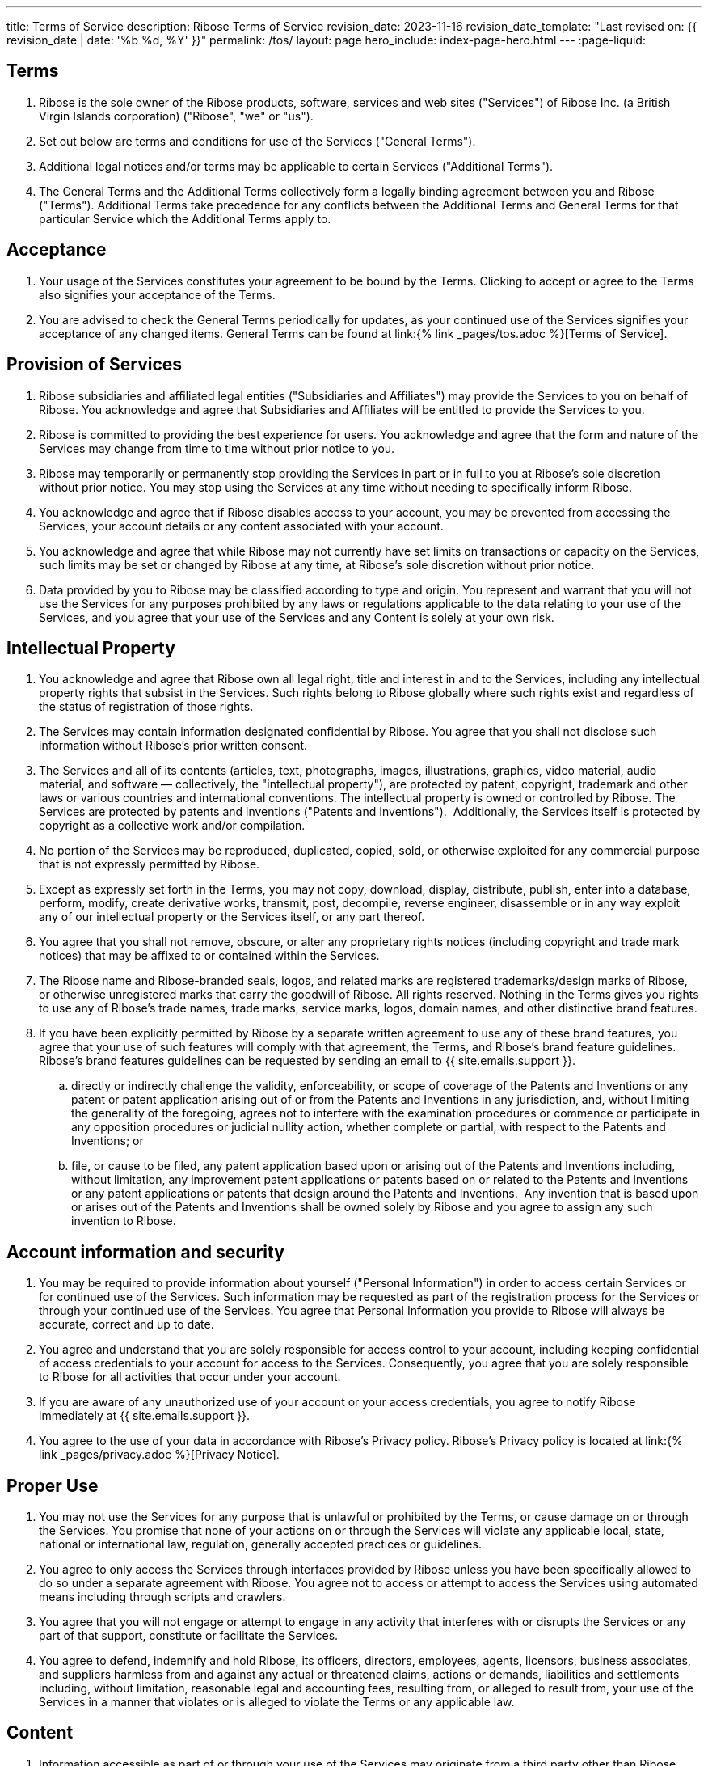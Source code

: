 ---
title: Terms of Service
description: Ribose Terms of Service
revision_date: 2023-11-16
revision_date_template: "Last revised on: {{ revision_date | date: '%b %d, %Y' }}"
permalink: /tos/
layout: page
hero_include: index-page-hero.html
---
:page-liquid:

== Terms

. Ribose is the sole owner of the Ribose products,
software, services and web sites ("Services") of Ribose Inc. (a
British Virgin Islands corporation) ("Ribose", "we" or "us").

. Set out below are terms and conditions for use of the Services ("General
Terms").

. Additional legal notices and/or terms may be applicable to certain Services
("Additional Terms").

. The General Terms and the Additional Terms collectively form a legally binding
agreement between you and Ribose ("Terms"). Additional Terms
take precedence for any conflicts between the Additional Terms and General
Terms for that particular Service which the Additional Terms apply to.

== Acceptance

. Your usage of the Services constitutes your agreement to be bound by the Terms.
Clicking to accept or agree to the Terms also signifies your acceptance of the
Terms.

. You are advised to check the General Terms periodically for updates, as your
continued use of the Services signifies your acceptance of any changed items.
General Terms can be found at link:{% link _pages/tos.adoc %}[Terms of Service].

== Provision of Services

. Ribose subsidiaries and affiliated legal entities
("Subsidiaries and Affiliates") may provide the Services to you on behalf of
Ribose. You acknowledge and agree that Subsidiaries and
Affiliates will be entitled to provide the Services to you.


. Ribose is committed to providing the best experience for users.
You acknowledge and agree that the form and nature of the Services may change
from time to time without prior notice to you.

. Ribose may temporarily or permanently stop providing the Services
in part or in full to you at Ribose's sole discretion without
prior notice. You may stop using the Services at any time without needing to
specifically inform Ribose.

. You acknowledge and agree that if Ribose disables access to your
account, you may be prevented from accessing the Services, your account details
or any content associated with your account.

. You acknowledge and agree that while Ribose may not currently
have set limits on transactions or capacity on the Services, such limits may be
set or changed by Ribose at any time, at Ribose's
sole discretion without prior notice.

. Data provided by you to Ribose may be classified according to
type and origin. You represent and warrant that you will not use the Services
for any purposes prohibited by any laws or regulations applicable to the data
relating to your use of the Services, and you agree that your use of the
Services and any Content is solely at your own risk.

== Intellectual Property

. You acknowledge and agree that Ribose own all legal right, title
and interest in and to the Services, including any intellectual property rights
that subsist in the Services. Such rights belong to Ribose
globally where such rights exist and regardless of the status of registration
of those rights.

. The Services may contain information designated confidential by
Ribose.  You agree that you shall not disclose such information
without Ribose's prior written consent.

. The Services and all of its contents (articles, text, photographs, images,
illustrations, graphics, video material, audio material, and software —
collectively, the "intellectual property"), are protected by patent,
copyright, trademark and other laws or various countries and international
conventions. The intellectual property is owned or controlled by
Ribose. The Services are protected by patents and inventions
("Patents and Inventions").  Additionally, the Services itself is
protected by copyright as a collective work and/or compilation.

. No portion of the Services may be reproduced, duplicated, copied, sold, or
otherwise exploited for any commercial purpose that is not expressly permitted
by Ribose.

. Except as expressly set forth in the Terms, you may not copy, download,
display, distribute, publish, enter into a database, perform, modify, create
derivative works, transmit, post, decompile, reverse engineer, disassemble or
in any way exploit any of our intellectual property or the Services itself, or
any part thereof.

. You agree that you shall not remove, obscure, or alter any proprietary rights
notices (including copyright and trade mark notices) that may be affixed to or
contained within the Services.

. The Ribose name and Ribose-branded seals, logos,
and related marks are registered trademarks/design marks of
Ribose, or otherwise unregistered marks that carry the goodwill
of Ribose. All rights reserved. Nothing in the Terms gives you
rights to use any of Ribose's trade names, trade marks, service
marks, logos, domain names, and other distinctive brand features.

. If you have been explicitly permitted by Ribose by a separate
written agreement to use any of these brand features, you agree that your use
of such features will comply with that agreement, the Terms, and
Ribose's brand feature guidelines. Ribose's brand
features guidelines can be requested by sending an email to
{{ site.emails.support }}.

.. directly or indirectly challenge the validity, enforceability, or scope of
coverage of the Patents and Inventions or any patent or patent application
arising out of or from the Patents and Inventions in any jurisdiction, and,
without limiting the generality of the foregoing, agrees not to interfere with
the examination procedures or commence or participate in any opposition
procedures or judicial nullity action, whether complete or partial, with
respect to the Patents and Inventions; or

.. file, or cause to be filed, any patent application based upon or arising out of
the Patents and Inventions including, without limitation, any improvement
patent applications or patents based on or related to the Patents and
Inventions or any patent applications or patents that design around the Patents
and Inventions.  Any invention that is based upon or arises out of the Patents
and Inventions shall be owned solely by Ribose and you agree to
assign any such invention to Ribose.

== Account information and security

. You may be required to provide information about yourself ("Personal
Information") in order to access certain Services or for continued use of
the Services. Such information may be requested as part of the registration
process for the Services or through your continued use of the Services. You
agree that Personal Information you provide to Ribose will always
be accurate, correct and up to date.

. You agree and understand that you are solely responsible for access control to
your account, including keeping confidential of access credentials to your
account for access to the Services. Consequently, you agree that you are solely
responsible to Ribose for all activities that occur under your
account.

. If you are aware of any unauthorized use of your account or your access
credentials, you agree to notify Ribose immediately at
{{ site.emails.support }}.

. You agree to the use of your data in accordance with Ribose's
Privacy policy. Ribose's Privacy policy is located at
link:{% link _pages/privacy.adoc %}[Privacy Notice].

== Proper Use

. You may not use the Services for any purpose that is unlawful or prohibited by
the Terms, or cause damage on or through the Services. You promise that none of
your actions on or through the Services will violate any applicable local,
state, national or international law, regulation, generally accepted
practices or guidelines.

. You agree to only access the Services through interfaces provided by
Ribose unless you have been specifically allowed to do so under a
separate agreement with Ribose. You agree not to access or
attempt to access the Services using automated means including through scripts
and crawlers.

. You agree that you will not engage or attempt to engage in any activity that
interferes with or disrupts the Services or any part of that support,
constitute or facilitate the Services.

. You agree to defend, indemnify and hold Ribose, its officers,
directors, employees, agents, licensors, business associates, and suppliers
harmless from and against any actual or threatened claims, actions or
demands, liabilities and settlements including, without limitation,
reasonable legal and accounting fees, resulting from, or alleged to result
from, your use of the Services in a manner that violates or is alleged to
violate the Terms or any applicable law.

== Content

. Information accessible as part of or through your use of the Services may
originate from a third party other than Ribose ("Content").
Such Content is the sole responsibility of the party whom such content is
originated from. Ribose makes no representation, recommendation
or warranty of any kind on such Content and accepts no responsibility or
liability in respect of any part of such Content.

. You understand that certain Content presented in or through the Services,
including advertisements and sponsored content, may be intellectual property
owned by third parties who provide such Content to Ribose. You
agree not to modify, rent, lease, loan, sell, distribute or create derivative
works based on this Content in whole or in part unless you have been authorized
to do so by the owners of that Content.

. Ribose reserves the right to screen, filter, review, modify,
refuse or remove any Content from the Services.

== Your content

. Ribose obtains no right, title or interest from you (or your
licensors) under the Terms or to any Content that you submit, post or
display on or through the Services other than the limited license stated below.
You agree that you are solely responsible for protecting and enforcing your
rights and Ribose has no obligation to do so on your behalf.

. You agree that you are solely responsible for (and that Ribose
has no responsibility to you or to any third party for) any Content that
you create, transmit or display through or in the Services, and hence solely
responsible for any consequences of such actions, including any damage or loss
to Ribose.

. You agree you will not use any trade mark, service mark, trade name, logo of
any company or organization in a way that is likely or intended to cause
confusion about the owner or authorized user of such marks, names or logos.

. For content submitted, posted or displayed on or through the Services ("Your
Content"), you give Ribose a perpetual, irrevocable, worldwide,
royalty-free, and non-exclusive license to reproduce, adapt, modify, translate,
publish, publicly perform, publicly display and distribute Your Content, for
the sole purpose of enabling Ribose to display, distribute,
provision and promote the Services ("Content License").

. Ribose may offer syndicated services through or in conjunction
with other parties. You allow Ribose to make Your Content
available to other parties whom Ribose has relationships for the
provision of syndicated services, and to use such Content in connection with
the provision of those services through the Content License.

. You confirm and warrant to Ribose that you have all the rights,
power and authority necessary to grant the Content License. Furthermore, you
confirm and warrant that Ribose will not infringe any right of
any third party, or incur any liability or damages of any kind as a result of
your submission of Your Content to Ribose or providing the
Services to you.

== Advertising content

. You agree that Ribose may place advertising on the Services. Some
advertisements or promotions may be targeted to certain information stored on
or associated with the Services. Form, nature and implementation of advertising
by Ribose on the Services may change without prior notice.

== External content

. The Services may provide links to resources not operated by
Ribose ("External Resources"). You acknowledge and agree that
Ribose is not responsible for External Resources, and therefore
is not liable for any loss or damage which may be incurred by you as a result
of accessing External Resources, or as a result of placing reliance on External
Resources.

. Ribose reserves the right to remove or de-link any External
Resources without giving prior notice and without incurring any liability on
its part.

. You acknowledge and agree that quotations or comments of Ribose
personnel on External Resources do not reflect the opinion of
Ribose.

== Ribose software

. Ribose assigns you a personal, worldwide, royalty-free,
non-assignable and non-exclusive license to use the software provided to you by
Ribose as part of the Services or for facilitation of providing
the Services to you ("Software"). This license is for the sole purpose of
enabling you to use the Services in accordance to the Terms.

. You may not copy, download, display, distribute, publish, enter into a
database, perform, modify, create derivative works, transmit, post, decompile,
reverse engineer, disassemble, attempt to extract the source code or in any way
exploit the Software or any part thereof, unless required by law or explicitly
permitted by Ribose in writing.

. The Software may require updating from Ribose from time to time.
You agree to receive such updates and permit Ribose to deliver
these to you in order to facilitate the providing of Services to you.

== Transactions

. Certain areas of the Services enable you to apply to join one or more of the
Ribose programs. The terms of those programs and the terms
governing your application for registration and participation in those programs
are set forth in the License Agreement(s) for such program(s). Your receipt of
an electronic or other form of order confirmation does not signify our
acceptance of your application, nor does it constitute an acceptance into the
program. Ribose reserves the right after receipt of your order to
accept or decline your application as provided in the License Agreement
governing the particular program(s) for which you apply.

== Termination

. The Terms will continue to apply until terminated as set out below.

. You may terminate your legal agreement with Ribose, by:

.. notifying Ribose through a written notice sent to
Ribose's address described at the beginning of the Terms; and

.. close or delete your accounts for all Services, where this option is available
to you.

. Ribose may terminate its legal agreement with you if:

.. you have breached any provision of the Terms, or determined by
Ribose that you are unable to comply with the Terms; or

.. Ribose is required to do so by law; or

.. Ribose is no longer able to provide the Services to you

. Upon termination of the Terms, all of the legal rights, obligations and
liabilities that you and Ribose have benefited from, been subject
to (or which have accrued over time whilst the Terms have been in force) or
which are expressed to continue indefinitely, shall be unaffected by this
cessation, and the provisions of sections "Disclaimer of Warranty, Limitation of Liability, and Release" and "Others" shall continue to apply to such
rights, obligations and liabilities indefinitely.

== Disclaimer of Warranty, Limitation of Liability, and Release

. Ribose does not guarantee the accuracy of information found on the
Services. Your reliance on information found on the Services is at your own risk.

. THE SERVICES, AND ALL ITS CONTENTS, IS PROVIDED TO YOU "AS IS." RIBOSE MAKES
NO WARRANTIES OR REPRESENTATIONS, EXPRESS OR IMPLIED, INCLUDING, BUT NOT
LIMITED TO, THE IMPLIED WARRANTIES OF MERCHANTABILITY, FITNESS FOR A PARTICULAR
PURPOSE, TITLE, NON-INFRINGEMENT OF THE RIGHTS OF THIRD PARTIES, DATA ACCURACY,
OR QUIET ENJOYMENT.

. UNDER NO CIRCUMSTANCES WILL RIBOSE OR ANY OTHERS INVOLVED IN CREATING THE
SERVICES AND ITS CONTENTS BE LIABLE FOR ANY DAMAGES OR INJURY, INCLUDING ANY
DIRECT, INDIRECT, INCIDENTAL, SPECIAL, CONSEQUENTIAL, PUNITIVE OR OTHER DAMAGES
RESULTING FROM ANY CIRCUMSTANCE INVOLVING THE SERVICES OR ITS CONTENT
(INCLUDING BUT NOT LIMITED TO DAMAGES OR INJURY CAUSED BY ERROR, OMISSION,
INTERRUPTION, DEFECT, FAILURE OF PERFORMANCE, MISDIRECTED OR REDIRECTED
TRANSMISSIONS, FAILED INTERNET CONNECTIONS, UNAUTHORIZED USE OF THE SERVICES,
LOST DATA, DELAY IN OPERATION OR TRANSMISSION, BREACH OF SECURITY, LINE
FAILURE, DEFAMATORY, OFFENSIVE OR ILLEGAL CONDUCT OF ANY USER OF THE SERVICES,
OR COMPUTER VIRUS, WORM, TROJAN HORSE OR OTHER HARMFUL COMPONENT), EVEN IF YOU
HAVE ADVISED RIBOSE IN ADVANCE OF THE POSSIBILITY OF SUCH DAMAGE.

. RIBOSE DOES NOT WARRANT OR MAKE ANY REPRESENTATIONS REGARDING THE MATERIALS ON
THE SERVICES IN TERMS OF THEIR TIMELINESS, CORRECTNESS, ACCURACY, RELIABILITY,
OR OTHERWISE. WHILE WE MAKE REASONABLE EFFORTS TO PROVIDE ACCURATE AND TIMELY
INFORMATION ABOUT RIBOSE ON THE SERVICES, YOU SHOULD NOT ASSUME THAT THE
INFORMATION PROVIDED IS ALWAYS UP TO DATE OR THAT THE SERVICES CONTAINS ALL THE
RELEVANT INFORMATION AVAILABLE ABOUT OUR COMPANY. WE UNDERTAKE NO OBLIGATION TO
VERIFY OR MAINTAIN THE CURRENCY OF SUCH INFORMATION.

. Applicable law may not allow the exclusion of certain warranties or the
limitation or exclusion of liability for incidental or consequential damages.
Accordingly, some of the above limitations or exclusions may not apply to you.
However, in no event shall Ribose's aggregate liability to you or
any third party for damages, losses, and causes of action exceed the amount
paid by you, if any, for accessing the Services or $100, whichever is lesser.
You agree to bring any and all actions within one year from the date of the
accrual of the cause of action, and that actions brought after this date will
be barred.

. In the event that you have a dispute with Ribose, you release
Ribose (and our officers, directors, agents, and employees) from
claims, demands, and damages (actual and consequential) of every kind and
nature, known and unknown, suspected and unsuspected, disclosed and
undisclosed, arising out of or in any way connected with such disputes.

== Others

. Ribose reserves the right to seek all remedies available at law
and in equity for violations of the Terms, including suspending or blocking
your access to the Services.

. Nothing in the Terms shall constitute or be deemed to constitute a partnership
between the parties hereto and no party shall have the authority or power to
bind any other or create a liability against any other in any way or for any
purpose.

. You shall not assign,
transfer, convey, license, subcontract, delegate or otherwise dispose of,
wholly or partially, any of your rights or obligations under the Terms
without obtaining the prior written notice of Ribose.

. No delay or failure by
Ribose to enforce any of the Terms shall constitute a waiver of
any of our rights under the Terms. Neither the receipt of any funds by
Ribose nor the reliance of any person on our actions shall be
deemed to constitute a waiver of any part of the Terms. Only a specific,
written waiver signed by an authorized representative of Ribose
shall have any legal effect.

. If any clause or provision
set forth in the Terms is determined to be illegal, invalid or unenforceable
under present or future law, the clause or provision shall be deemed to be
deleted without affecting the enforceability of all remaining clauses or
provisions.

== Governing Law and Jurisdiction

. User agrees that the
Terms and any disputes arising under or related to the Terms and/or the Privacy
Notice or to the Services will be governed by and shall be construed in
accordance with the laws of the Hong Kong SAR without regard to conflict of
laws, and the exclusive venue for any dispute relating to this Agreement shall
be in the courts of the Hong Kong SAR, provided that Ribose shall
always be permitted to bring any action or proceedings against user in any
other court of competent jurisdiction and Ribose shall always be
permitted to choose the laws of any other competent jurisdiction.

. This
English-language Terms of Service statement is Ribose's official
agreement with users of the Services. In case of any inconsistency between this
English-language Terms of Service statement and its translation into another
language, this English-language document shall prevail.

. Specifically excluded from
application to this Agreement is that law known as the United Nations
Convention on the International Sale of Goods.

== Changes to Terms

. Ribose reserves the right, in its sole discretion, to modify, alter, or otherwise
change the Terms at any time. We will provide notice of such change on the
General Terms page.

. Your continued use of the Services constitutes your acceptance of and agreement
to be bound by these
changes without limitation, qualification or change. If at any time you
determine that you do not accept these changes, please refer to section
"Termination" to terminate the relationship.

== For More Information

. If you have any questions regarding our Terms of Service, please send an
email to {{ site.emails.support }}.
